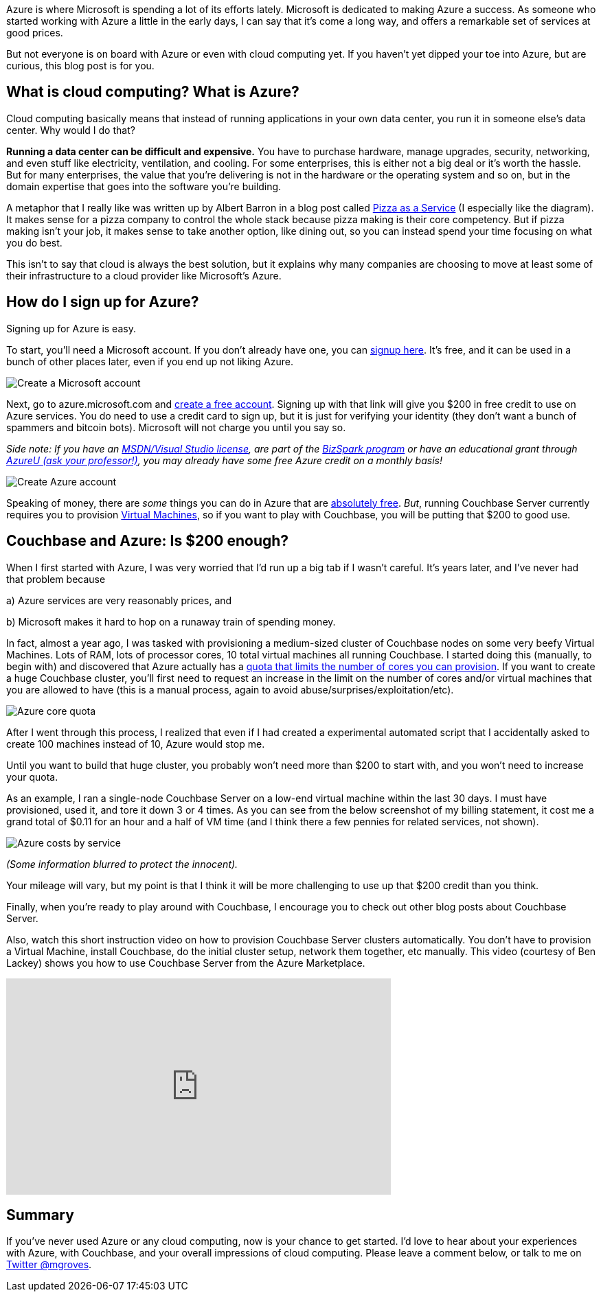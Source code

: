:imagesdir: images
:meta-description: TBD
:title: Azure: Getting Started
:slug: Azure-Getting-Started
:focus-keyword: Azure
:categories: Couchbase Server
:tags: Couchbase Server, Azure, cloud
:heroimage: https://pixabay.com/en/sky-cloud-blue-clouds-sky-nature-2410275/ (no attribution required)

Azure is where Microsoft is spending a lot of its efforts lately. Microsoft is dedicated to making Azure a success. As someone who started working with Azure a little in the early days, I can say that it's come a long way, and offers a remarkable set of services at good prices.

But not everyone is on board with Azure or even with cloud computing yet. If you haven't yet dipped your toe into Azure, but are curious, this blog post is for you.

== What is cloud computing? What is Azure? 

Cloud computing basically means that instead of running applications in your own data center, you run it in someone else's data center. Why would I do that?

*Running a data center can be difficult and expensive.* You have to purchase hardware, manage upgrades, security, networking, and even stuff like electricity, ventilation, and cooling. For some enterprises, this is either not a big deal or it's worth the hassle. But for many enterprises, the value that you're delivering is not in the hardware or the operating system and so on, but in the domain expertise that goes into the software you're building.

A metaphor that I really like was written up by Albert Barron in a blog post called link:https://www.linkedin.com/pulse/20140730172610-9679881-pizza-as-a-service[Pizza as a Service] (I especially like the diagram). It makes sense for a pizza company to control the whole stack because pizza making is their core competency. But if pizza making isn't your job, it makes sense to take another option, like dining out, so you can instead spend your time focusing on what you do best.

This isn't to say that cloud is always the best solution, but it explains why many companies are choosing to move at least some of their infrastructure to a cloud provider like Microsoft's Azure.

== How do I sign up for Azure?

Signing up for Azure is easy.

To start, you'll need a Microsoft account. If you don't already have one, you can link:https://signup.live.com/[signup here]. It's free, and it can be used in a bunch of other places later, even if you end up not liking Azure. 

image:07501-Create-Microsoft-account.png[Create a Microsoft account]

Next, go to azure.microsoft.com and link:https://azure.microsoft.com/en-us/free/[create a free account]. Signing up with that link will give you $200 in free credit to use on Azure services. You do need to use a credit card to sign up, but it is just for verifying your identity (they don't want a bunch of spammers and bitcoin bots). Microsoft will not charge you until you say so. 

_Side note: If you have an link:https://msdn.microsoft.com/en-us/subscriptions/cc150618.aspx[MSDN/Visual Studio license], are part of the link:https://azure.microsoft.com/en-us/offers/ms-azr-0064p/[BizSpark program] or have an educational grant through link:https://www.microsoftazurepass.com/AzureU[AzureU (ask your professor!)], you may already have some free Azure credit on a monthly basis!_

image:07502-Create-free-azure-account.png[Create Azure account]

Speaking of money, there are _some_ things you can do in Azure that are link:https://azure.microsoft.com/en-us/free/pricing-offers/[absolutely free]. _But_, running Couchbase Server currently requires you to provision link:https://azure.microsoft.com/en-us/services/virtual-machines/[Virtual Machines], so if you want to play with Couchbase, you will be putting that $200 to good use.

== Couchbase and Azure: Is $200 enough?

When I first started with Azure, I was very worried that I'd run up a big tab if I wasn't careful. It's years later, and I've never had that problem because

a) Azure services are very reasonably prices, and

b) Microsoft makes it hard to hop on a runaway train of spending money.

In fact, almost a year ago, I was tasked with provisioning a medium-sized cluster of Couchbase nodes on some very beefy Virtual Machines. Lots of RAM, lots of processor cores, 10 total virtual machines all running Couchbase. I started doing this (manually, to begin with) and discovered that Azure actually has a link:https://docs.microsoft.com/en-us/azure/azure-subscription-service-limits[quota that limits the number of cores you can provision]. If you want to create a huge Couchbase cluster, you'll first need to request an increase in the limit on the number of cores and/or virtual machines that you are allowed to have (this is a manual process, again to avoid abuse/surprises/exploitation/etc).

image:07503-Azure-core-quota.png[Azure core quota]

After I went through this process, I realized that even if I had created a experimental automated script that I accidentally asked to create 100 machines instead of 10, Azure would stop me.

Until you want to build that huge cluster, you probably won't need more than $200 to start with, and you won't need to increase your quota.

As an example, I ran a single-node Couchbase Server on a low-end virtual machine within the last 30 days. I must have provisioned, used it, and tore it down 3 or 4 times. As you can see from the below screenshot of my billing statement, it cost me a grand total of $0.11 for an hour and a half of VM time (and I think there a few pennies for related services, not shown).

image:07504-Azure-costs-by-service.png[Azure costs by service]

_(Some information blurred to protect the innocent)._

Your mileage will vary, but my point is that I think it will be more challenging to use up that $200 credit than you think.

Finally, when you're ready to play around with Couchbase, I encourage you to check out other blog posts about Couchbase Server.

Also, watch this short instruction video on how to provision Couchbase Server clusters automatically. You don't have to provision a Virtual Machine, install Couchbase, do the initial cluster setup, network them together, etc manually. This video (courtesy of Ben Lackey) shows you how to use Couchbase Server from the Azure Marketplace.

+++
<iframe width="560" height="315" src="https://www.youtube.com/embed/q9mBBu0YqJI" frameborder="0" allowfullscreen></iframe>
+++

== Summary

If you've never used Azure or any cloud computing, now is your chance to get started. I'd love to hear about your experiences with Azure, with Couchbase, and your overall impressions of cloud computing. Please leave a comment below, or talk to me on link:https://twitter.com[Twitter @mgroves].